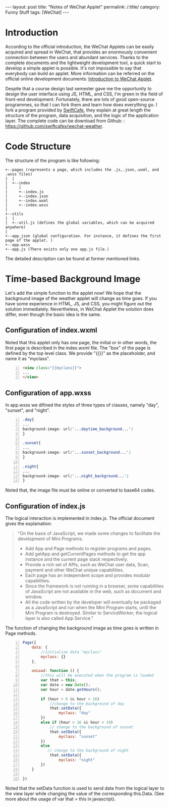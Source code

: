 

#+BEGIN_HTML
---
layout: post
title: "Notes of WeChat Applet"
permalink: /:title/
category: Funny Stuff
tags: [WeChat]
---
#+END_HTML

* Introduction

According to the official introduction, the WeChat Applets can be easily acquired and spread in WeChat, that provides an enormously convenient connection between the users and abundant services. Thanks to the complete documents and the lightweight development tool, a quick start to develop a simple applet is possible. It's not impossible to say that everybody can build an applet. More information can be referred on the official online development documents: [[https://developers.weixin.qq.com/miniprogram/introduction/index.html?t%3D18082920][Introduction to WeChat Applet]].

Despite that a course design last semester gave me the opportunity to design the user interface using JS, HTML, and CSS, I'm green in the field of front-end development. Fortunately, there are lots of good open-source programmes, so that I can fork them and learn how does everything go. I fork a program provided by [[http://swiftcafe.io/2016/10/03/wx-weather-app][SwiftCafe]], they explain at great length the structure of the program, data acquisition, and the logic of the application layer. The complete code can be download from Github: : [[https://github.com/swiftcafex/wechat-weather]].

* Code Structure
The structure of the program is like following:
#+begin_src ditaa :file ../img/code_structure_of_wechat_applet.png
+--pages (represents a page, which includes the .js,.json,.wxml, and .wxss files)
|  |
|  +--index
|     |
|     +--index.js
|     +--index.json
|     +--index.wxml
|     +--index.wxss
|
+--utils
|  |
|  +--util.js (defines the global variables, which can be acquired anywhere)
|
+--app.json (global configuration. For instance, it defines the first page of the applet. )
+--app.wxss
+--app.js (There exists only one app.js file.)
#+end_src

The detailed description can be found at former mentioned links.
* Time-based Background Image
Let's add the simple function to the applet now! We hope that the background image of the weather applet will change as time goes. If you have some experience in HTML, JS, and CSS, you might figure out the solution immediately. Nevertheless, in WeChat Applet the solution does differ, even though the basic idea is the same.

** Configuration of index.wxml
Noted that this applet only has one page, the initial or in other words, the first page is described in the index.wxml file. The "box" of the page is defined by the top level class. We provide "{{}}" as the placeholder, and name it as "myclass".
#+BEGIN_SRC html -n
<view class="{{myclass}}">
...
</view>
#+END_SRC
** Configuration of app.wxss
In app.wxss we difined the styles of three types of classes, namely "day", "sunset", and "night".
#+BEGIN_SRC css -n
.day{
...
background-image: url('...daytime_background...')
}

.sunset{
...
background-image: url('...sunset_background...')
}

.night{
...
background-image: url('...night_background...')
}
#+END_SRC
Noted that, the image file must be online or converted to base64 codes.

** Configuration of index.js
The logical interaction is implemented in index.js. The official document gives the explaination:

#+BEGIN_QUOTE
"On the basis of JavaScript, we made some changes to facilitate the development of Mini Programs.

    + Add App and Page methods to register programs and pages.
    + Add getApp and getCurrentPages methods to get the app instance and the current page stack respectively.
    + Provide a rich set of APIs, such as WeChat user data, Scan, payment and other WeChat unique capabilities.
    + Each page has an independent scope and provides modular capabilities.
    + Since the framework is not running in a browser, some capabilities of JavaScript are not available in the web, such as document and window.
    + All the code written by the developer will eventually be packaged as a JavaScript and run when the Mini Program starts, until the Mini Program is destroyed. Similar to ServiceWorker, the logical layer is also called App Service."
#+END_QUOTE


The function of changing the background image as time goes is written in Page methods.

#+BEGIN_SRC js -n
Page({
    data: {
        //initialize data "myclass"
        myclass: {}
    },

    onLoad: function () {
        //this will be executed when the program is loaded
        var that = this;
        var date = new Date();
        var hour = date.getHours();

        if (hour > 6 && hour < 16)
            //change to the background of day
            that.setData({
                myclass: "day"
        })
        else if (hour > 16 && hour < 19)
            // change to the background of sunset
            that.setData({
                myclass: "sunset"
        })
        else
           // change to the background of night
            that.setData({
                myclass: "night"
        })
    }

})
#+END_SRC
Noted that the setData function is used to send data from the logical layer to the view layer while changing the value of the corresponding this.Data. (See more about the usage of var that = this in javascript).

